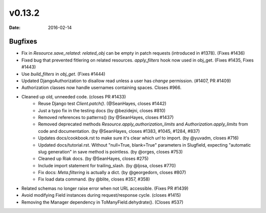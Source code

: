v0.13.2
=======

:date: 2016-02-14

Bugfixes
--------

* Fix in `Resource.save_related`: `related_obj` can  be empty in patch requests (introduced in #1378). (Fixes #1436)
* Fixed bug that prevented fitlering on related resources. `apply_filters` hook now used in obj_get. (Fixes #1435, Fixes #1443)
* Use `build_filters` in `obj_get`. (Fixes #1444)
* Updated DjangoAuthorization to disallow read unless a user has `change` permission. (#1407, PR #1409)
* Authorization classes now handle usernames containing spaces. Closes #966.
* Cleaned up old, unneeded code. (closes PR #1433)
    * Reuse Django test `Client.patch()`. (@SeanHayes, closes #1442)
    * Just a typo fix in the testing docs (by @bezidejni, closes #810)
    * Removed references to patterns() (by @SeanHayes, closes #1437)
    * Removed deprecated methods `Resource.apply_authorization_limits` and `Authorization.apply_limits` from code and documentation. (by @SeanHayes, closes #1383, #1045, #1284, #837)
    * Updates docs/cookbook.rst to make sure it's clear which `url` to import. (by @yuvadm, closes #716)
    * Updated docs/tutorial.rst. Without "null=True, blank=True" parameters in Slugfield, expecting "automatic slug generation" in save method is pointless. (by @orges, closes #753)
    * Cleaned up Riak docs. (by @SeanHayes, closes #275)
    * Include import statement for trailing_slash. (by @ljosa, closes #770)
    * Fix docs: `Meta.filtering` is actually a dict. (by @georgedorn, closes #807)
    * Fix load data command. (by @blite, closes #357, #358)
* Related schemas no longer raise error when not URL accessible. (Fixes PR #1439)
* Avoid modifying Field instances during request/response cycle. (closes #1415)
* Removing the Manager dependency in ToManyField.dehydrate(). (Closes #537)
